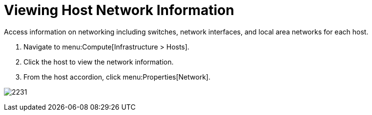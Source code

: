 = Viewing Host Network Information

Access information on networking including switches, network interfaces, and local area networks for each host.

. Navigate to menu:Compute[Infrastructure > Hosts].
. Click the host to view the network information.
. From the host accordion, click menu:Properties[Network].


image:2231.png[]




